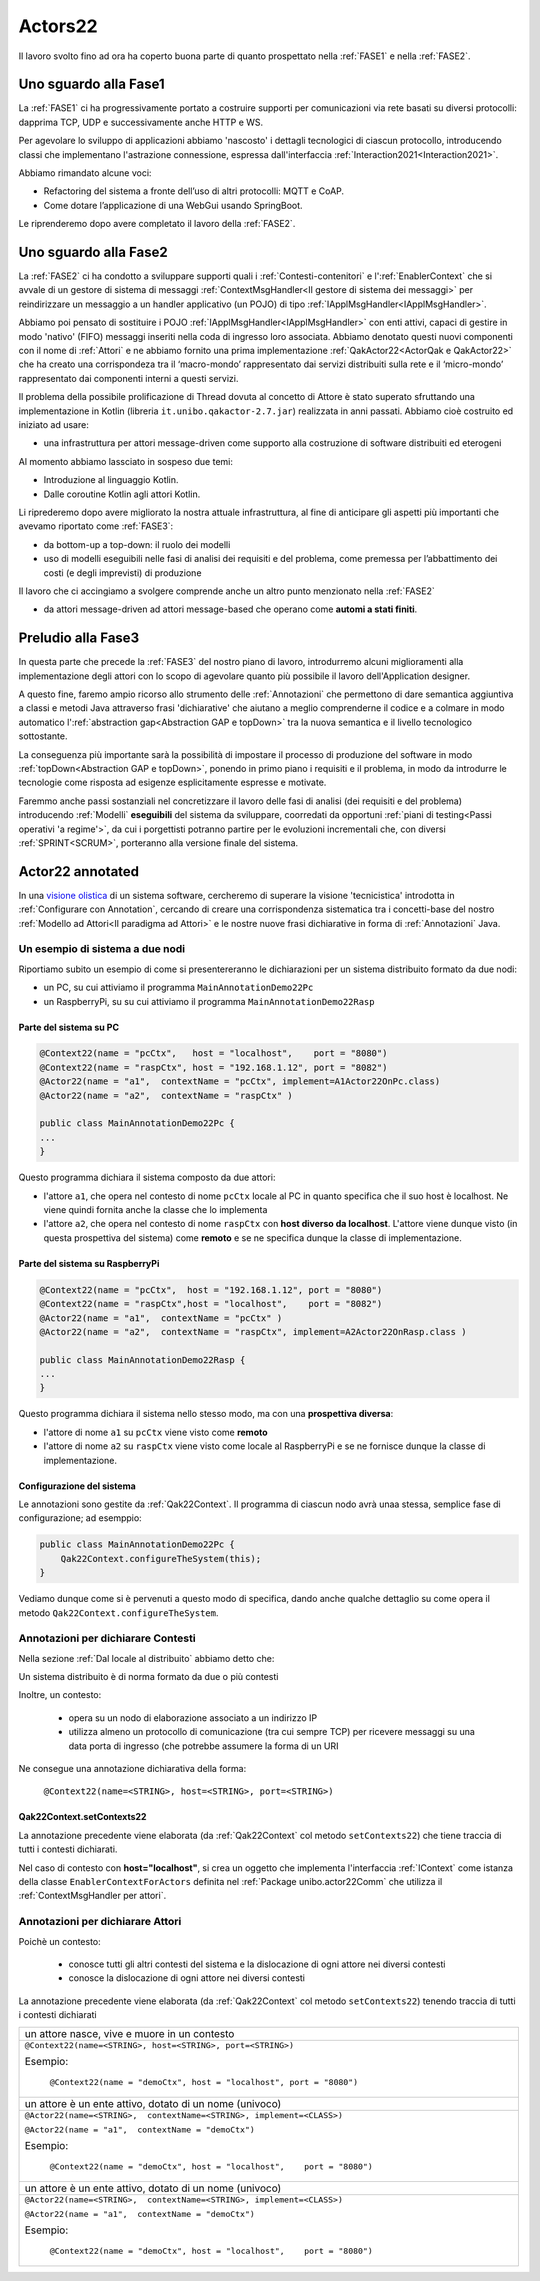 .. role:: red 
.. role:: blue 
.. role:: remark
.. role:: worktodo


.. _visione olistica: https://it.wikipedia.org/wiki/Olismo

======================================
Actors22
======================================

Il lavoro svolto fino ad ora ha coperto buona parte di quanto prospettato nella :ref:`FASE1` e nella
:ref:`FASE2`.

----------------------------------------
Uno sguardo alla Fase1
----------------------------------------

La :ref:`FASE1` ci ha progressivamente portato a costruire supporti per comunicazioni 
via rete basati su diversi protocolli: dapprima TCP, UDP e successivamente anche HTTP e WS.

Per agevolare lo sviluppo di applicazioni abbiamo 'nascosto' i dettagli tecnologici di ciascun protocollo,
introducendo classi che implementano l'astrazione :blue:`connessione`, 
espressa dall'interfaccia :ref:`Interaction2021<Interaction2021>`.

Abbiamo rimandato alcune voci:

- Refactoring del sistema a fronte dell’uso di altri protocolli: MQTT e CoAP.
- Come dotare l’applicazione di una WebGui usando SpringBoot.

Le riprenderemo dopo avere completato il lavoro della :ref:`FASE2`.

----------------------------------------
Uno sguardo alla Fase2
----------------------------------------

La :ref:`FASE2` ci ha condotto a sviluppare supporti quali i
:ref:`Contesti-contenitori` e l':ref:`EnablerContext` che si avvale di un gestore di sistema di messaggi
:ref:`ContextMsgHandler<Il gestore di sistema dei messaggi>` per reindirizzare un messaggio a un 
handler applicativo (un POJO) di tipo :ref:`IApplMsgHandler<IApplMsgHandler>`.

Abbiamo poi pensato di sostituire i POJO :ref:`IApplMsgHandler<IApplMsgHandler>` con 
enti attivi, capaci di gestire in modo 'nativo' (FIFO) messaggi inseriti nella coda di ingresso loro associata.
Abbiamo denotato questi nuovi componenti con il nome di :ref:`Attori`  e ne abbiamo fornito una prima implementazione
:ref:`QakActor22<ActorQak e QakActor22>` che ha creato una corrispondeza tra 
il ‘macro-mondo’ rappresentato dai servizi distribuiti sulla rete 
e il ‘micro-mondo’ rappresentato dai componenti interni a questi servizi. 

Il problema della possibile prolificazione di Thread dovuta al concetto di Attore è stato superato
sfruttando una implementazione in Kotlin (libreria ``it.unibo.qakactor-2.7.jar``) 
realizzata in anni passati.
Abbiamo cioè costruito ed iniziato ad usare:

- una infrastruttura per attori message-driven come supporto alla costruzione di software distribuiti ed eterogeni

Al momento abbiamo lassciato in sospeso due temi: 

- Introduzione al linguaggio Kotlin.
- Dalle coroutine Kotlin agli attori Kotlin.


Li riprederemo dopo avere migliorato la nostra attuale infrastruttura, al fine di anticipare gli aspetti
più importanti che avevamo riportato come :ref:`FASE3`:

- da bottom-up a top-down: il ruolo dei modelli
- uso di modelli eseguibili nelle fasi di analisi dei requisiti e del problema,
  come premessa per l’abbattimento dei costi (e degli imprevisti) di produzione

Il lavoro che ci accingiamo a svolgere comprende anche un altro punto menzionato nella :ref:`FASE2`

- da attori message-driven ad :blue:`attori message-based` che operano come **automi a stati finiti**.

-----------------------------------------
Preludio alla Fase3
-----------------------------------------

In questa parte che precede la :ref:`FASE3` del nostro piano di lavoro,
introdurremo alcuni miglioramenti alla implementazione degli attori con lo 
scopo di agevolare quanto più possibile il lavoro dell'Application designer.

A questo fine, faremo ampio ricorso allo strumento delle :ref:`Annotazioni` che 
permettono  di dare semantica aggiuntiva a classi e metodi Java attraverso frasi 'dichiarative' che 
aiutano a meglio comprenderne il codice e a colmare in modo automatico 
l':ref:`abstraction gap<Abstraction GAP e topDown>` tra la nuova semantica e il livello tecnologico
sottostante.

La conseguenza più importante  sarà la possibilità di impostare il processo 
di produzione del software in modo :ref:`topDown<Abstraction GAP e topDown>`, ponendo in primo 
piano i requisiti e il problema, in modo da introdurre le tecnologie come risposta ad esigenze
esplicitamente espresse e motivate.

Faremmo anche passi sostanziali nel concretizzare il lavoro delle fasi di analisi (dei requisiti e del problema)
introducendo :ref:`Modelli` **eseguibili** del sistema da sviluppare, coorredati da opportuni
:ref:`piani di testing<Passi operativi 'a regime'>`, da cui i porgettisti potranno
partire per le evoluzioni incrementali che, con diversi :ref:`SPRINT<SCRUM>`, 
porteranno alla versione finale del sistema. 


-----------------------------------------
Actor22 annotated
-----------------------------------------

In una `visione olistica`_ di un sistema software, cercheremo di superare la visione 'tecnicistica' introdotta in
:ref:`Configurare con Annotation`, cercando di creare una corrispondenza sistematica tra
i concetti-base del nostro :ref:`Modello ad Attori<Il paradigma ad Attori>` e le nostre nuove frasi dichiarative
in forma di :ref:`Annotazioni` Java.

++++++++++++++++++++++++++++++++++++++++
Un esempio di sistema a due nodi
++++++++++++++++++++++++++++++++++++++++

Riportiamo subito un esempio di come si presentereranno le dichiarazioni per un sistema distribuito formato da due nodi:

- un PC, su cui attiviamo il programma ``MainAnnotationDemo22Pc``
- un RaspberryPi, su su cui attiviamo il programma ``MainAnnotationDemo22Rasp``

%%%%%%%%%%%%%%%%%%%%%%%%%%%%%%%%%%%%%
Parte del sistema su PC
%%%%%%%%%%%%%%%%%%%%%%%%%%%%%%%%%%%%%

.. code::

    @Context22(name = "pcCtx",   host = "localhost",    port = "8080")
    @Context22(name = "raspCtx", host = "192.168.1.12", port = "8082")
    @Actor22(name = "a1",  contextName = "pcCtx", implement=A1Actor22OnPc.class)
    @Actor22(name = "a2",  contextName = "raspCtx" )

    public class MainAnnotationDemo22Pc {
    ...
    }

Questo programma dichiara il sistema composto da due attori: 

- l'attore  ``a1``, che opera nel contesto di nome ``pcCtx`` locale al PC in quanto specifica che il suo host è  
  :blue:`localhost`.  Ne viene quindi fornita anche la classe che lo implementa
- l'attore  ``a2``, che opera nel contesto di nome ``raspCtx`` con **host diverso da  localhost**.
  L'attore viene dunque visto (in questa prospettiva del sistema) come  **remoto**  e se ne specifica dunque la classe 
  di implementazione.


%%%%%%%%%%%%%%%%%%%%%%%%%%%%%%%%%%%%%
Parte del sistema su RaspberryPi
%%%%%%%%%%%%%%%%%%%%%%%%%%%%%%%%%%%%%

.. code::

    @Context22(name = "pcCtx",  host = "192.168.1.12", port = "8080")
    @Context22(name = "raspCtx",host = "localhost",    port = "8082")
    @Actor22(name = "a1",  contextName = "pcCtx" )
    @Actor22(name = "a2",  contextName = "raspCtx", implement=A2Actor22OnRasp.class )

    public class MainAnnotationDemo22Rasp {
    ...
    }

Questo programma dichiara il sistema nello stesso modo, ma con una **prospettiva diversa**: 

- l'attore di nome ``a1`` su ``pcCtx`` viene visto come **remoto**
- l'attore di nome  ``a2`` su ``raspCtx`` viene visto come locale al RaspberryPi e se ne fornisce dunque 
  la classe di implementazione.

%%%%%%%%%%%%%%%%%%%%%%%%%%%%%%%%%%%%%
Configurazione del sistema  
%%%%%%%%%%%%%%%%%%%%%%%%%%%%%%%%%%%%%

Le annotazioni  sono gestite da :ref:`Qak22Context`. Il programma di ciascun nodo avrà unaa stessa, semplice
fase di configurazione; ad esemppio:

.. code::

    public class MainAnnotationDemo22Pc {
        Qak22Context.configureTheSystem(this);
    }

Vediamo dunque come si è pervenuti a questo modo di specifica, dando anche qualche dettaglio su come opera 
il metodo  ``Qak22Context.configureTheSystem``.

++++++++++++++++++++++++++++++++++++++++
Annotazioni per dichiarare Contesti
++++++++++++++++++++++++++++++++++++++++

Nella sezione  :ref:`Dal locale al distribuito` abbiamo detto che:

:remark:`Un sistema distribuito è di norma formato da due o più contesti` 
      
Inoltre, un contesto:

        - opera su un nodo di elaborazione associato a un indirizzo IP
        - utilizza almeno un protocollo di comunicazione (tra cui sempre TCP) per ricevere messaggi 
          su una data porta di ingresso (che potrebbe assumere la forma di un URI

Ne consegue una annotazione dichiarativa della forma:

    ``@Context22(name=<STRING>, host=<STRING>, port=<STRING>)``


%%%%%%%%%%%%%%%%%%%%%%%%%%%%%%%%%%%%%%%%%%%%%%%
Qak22Context.setContexts22
%%%%%%%%%%%%%%%%%%%%%%%%%%%%%%%%%%%%%%%%%%%%%%%

La annotazione precedente viene elaborata (da :ref:`Qak22Context` col metodo ``setContexts22``) che tiene traccia
di tutti i contesti dichiarati.

Nel caso di contesto con **host="localhost"**, si crea un oggetto che implementa l'interfaccia :ref:`IContext`
come istanza della classe ``EnablerContextForActors`` definita nel 
:ref:`Package unibo.actor22Comm` che utilizza il :ref:`ContextMsgHandler per attori`.


++++++++++++++++++++++++++++++++++++++++
Annotazioni per dichiarare Attori
++++++++++++++++++++++++++++++++++++++++





Poichè un contesto:

    - conosce tutti gli altri contesti del sistema e la dislocazione di ogni attore nei diversi contesti
    - conosce la dislocazione di ogni attore nei diversi contesti

La annotazione precedente viene elaborata (da :ref:`Qak22Context` col metodo ``setContexts22``) tenendo traccia
di tutti i contesti dichiarati

.. list-table:: 
  :widths: 100
  :width: 100%


  * - :remark:`un attore nasce, vive e muore in un contesto`
  * - 
     ``@Context22(name=<STRING>, host=<STRING>, port=<STRING>)``

     Esempio:

      ``@Context22(name = "demoCtx", host = "localhost", port = "8080")``
  
  * - :remark:`un attore è un ente attivo, dotato di un nome (univoco)`
  * - 
     ``@Actor22(name=<STRING>,  contextName=<STRING>, implement=<CLASS>)``

     ``@Actor22(name = "a1",  contextName = "demoCtx")``

     Esempio:

      ``@Context22(name = "demoCtx", host = "localhost",    port = "8080")``
  
  
  * - :remark:`un attore è un ente attivo, dotato di un nome (univoco)`
  * - 
     ``@Actor22(name=<STRING>,  contextName=<STRING>, implement=<CLASS>)``

     ``@Actor22(name = "a1",  contextName = "demoCtx")``

     Esempio:

      ``@Context22(name = "demoCtx", host = "localhost",    port = "8080")``

 
